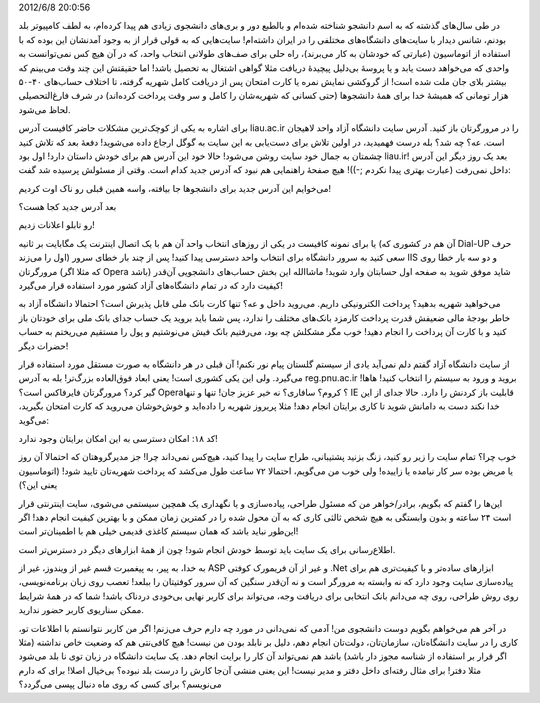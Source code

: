 .. title: وقتی از سایت دانشگاه حرف می‌زنیم‌، از چه حرف می‌زنیم؟ .. date:
2012/6/8 20:0:56

.. raw:: html

   <html>

.. raw:: html

   <body>

.. raw:: html

   <p>

در طی سال‌های گذشته که به اسم دانشجو شناخته شده‌ام و بالطبع دور و
بری‌های دانشجوی زیادی هم پیدا کرده‌ام‌، به لطف کامپیوتر بلد بودنم‌، شانس
دیدار با سایت‌های دانشگاه‌های مختلفی را در ایران داشته‌ام‌! سایت‌هایی که
به قولی قرار از به وجود آمدنشان این بوده که با استفاده از اتوماسیون‌
(عبارتی که خودشان به کار می‌برند)، راه حلی برای صف‌های طولانی انتخاب
واحد‌، که در آن هیچ کس نمی‌توانست به واحدی که می‌خواهد دست یابد و یا
پروسهٔ بی‌دلیل پیچیدهٔ دریافت مثلا گواهی اشتغال به تحصیل باشد‌! اما
حقیقتش این چند وقت می‌بینم که بیشتر بلای جان ملت شده است‌! از گروکشی
نمایش نمره یا کارت امتحان پس از دریافت کامل شهریه گرفته‌، تا اختلاف
حساب‌های ۴۰-۵۰ هزار تومانی که همیشهٔ خدا برای همهٔ دانشجو‌ها (حتی کسانی
که شهریه‌شان را کامل و سر وقت پرداخت کرده‌اند) در شرف فارغ‌التحصیلی لحاظ
می‌شود.

برای اشاره به یکی از کوچک‌ترین مشکلات حاضر کافیست آدرس liau.ac.ir را در
مرورگرتان باز کنید‌. آدرس سایت دانشگاه آزاد واحد لاهیجان است‌. عه؟ چه
شد؟ بله درست فهمیدید‌، در اولین تلاش برای دست‌یابی به این سایت به گوگل
ارجاع داده می‌شوید‌! دفعهٔ بعد که تلاش کنید چشمتان به جمال خود سایت روشن
می‌شود‌! حالا خود این آدرس هم برای خودش داستان دارد‌! اول بود liau.ir‌!
بعد یک روز دیگر این آدرس داخل نمی‌رفت (عبارت بهتری پیدا نکردم ;-))! هیچ
صفحهٔ راهنمایی هم نبود که آدرس جدید کدام است‌. وقتی از مسئولش پرسیده شد
گفت:

.. raw:: html

   </p>

.. raw:: html

   <blockquote>

می‌خوایم این آدرس جدید برای دانشجو‌ها جا بیافته‌، واسه همین قبلی رو ناک
اوت کردیم‌!

.. raw:: html

   </blockquote>

بعد آدرس جدید کجا هست؟

.. raw:: html

   <blockquote>

رو تابلو اعلانات زدیم‌!

.. raw:: html

   </blockquote>

یا برای نمونه کافیست در یکی از روز‌های انتخاب واحد آن هم با یک اتصال
اینترنت یک مگابایت بر ثانیه (آن هم در کشوری که Dial-UP حرف اول را
می‌زند) سعی کنید به سرور دانشگاه برای انتخاب واحد دسترسی پیدا کنید‌! پس
از چند بار خطای سرور IIS و دو سه بار خطا روی مرورگرتان (که مثلا اگر
Opera باشد‌) شاید موفق شوید به صفحه اول حسابتان وارد شوید‌! ماشاالله این
بخش حساب‌های دانشجویی آن‌قدر کیفیت دارد که در تمام دانشگاه‌های آزاد کشور
مورد استفاده قرار می‌گیرد‌!

می‌خواهید شهریه بدهید؟ پرداخت الکترونیکی داریم‌. می‌روید داخل و عه؟ تنها
کارت بانک ملی قابل پذیرش است؟ احتمالا دانشگاه آزاد به خاطر بودجهٔ مالی
ضعیفش قدرت پرداخت کارمزد بانک‌های مختلف را ندارد‌، پس شما باید بروید یک
حساب جدای بانک ملی برای خودتان باز کنید و با کارت آن پرداخت را انجام
دهید‌! خوب مگر مشکلش چه بود‌، می‌رفتیم بانک فیش می‌نوشتیم و پول را
مستقیم می‌ریختم به حساب حضرات دیگر‌!

از سایت دانشگاه آزاد گفتم دلم نمی‌آید یادی از سیستم گلستان پیام نور
نکنم‌! آن قبلی در هر دانشگاه به صورت مستقل مورد استفاده قرار می‌گیرد‌.
ولی این یکی کشوری است‌! یعنی ابعاد فوق‌العاده بزرگ‌تر‌! بله به آدرس
reg.pnu.ac.ir بروید‌ و ورود به سیستم را انتخاب کنید! هاها‌! گیر کرد؟
مرورگرتان فایرفاکس است؟ Opera؟ کروم؟ سافاری؟ نه خیر عزیز جان‌! تنها و
تنها IE قابلیت باز کردنش را دارد‌. حالا جدای از این خدا نکند دست به
دامانش شوید تا کاری برایتان انجام دهد‌! مثلا پریروز شهریه را داده‌اید و
خوش‌خوشان می‌روید که کارت امتحان بگیرید‌، می‌گوید:

.. raw:: html

   <blockquote>

کد ۱۸:‌ امکان دسترسی به این امکان برایتان وجود ندارد!

.. raw:: html

   </blockquote>

خوب چرا؟ تمام سایت را زیر رو کنید‌، زنگ بزنید پشتیبانی‌، طراح سایت را
پیدا کنید‌، هیچ‌کس نمی‌داند چرا‌! جز مدیرگروهتان‌ که احتمالا آن روز یا
مریض بوده سر کار نیامده یا زاییده‌! ولی خوب من می‌گویم‌، احتمالا ۷۲ ساعت
طول می‌کشد که پرداخت شهریه‌تان تایید شود‌! (اتوماسیون یعنی این؟)

این‌ها را گفتم که بگویم‌‌، برادر/خواهر من که مسئول طراحی‌، پیاده‌سازی‌ و
یا نگهداری یک همچین سیستمی می‌شوی‌، سایت اینترنتی قرار است ۲۴ ساعته و
بدون وابستگی به هیچ شخص ثالثی کاری که به آن محول شده را در کمترین زمان
ممکن و با بهترین کیفیت انجام دهد‌! اگر این‌طور نباید باشد که همان سیستم
کاغذی قدیمی خیلی هم با اطمینان‌تر است‌!

اطلاع‌رسانی برای یک سایت باید توسط خودش انجام شود‌! چون از همهٔ
ابزار‌های دیگر در دسترس‌تر است‌.

به خدا‌، به پیر‌، به پیغمبرت قسم غیر از ویندوز‌، غیر از ASP و غیر از آن
فریمورک کوفتی ‎.Net ابزار‌های ساده‌تر و با کیفیت‌تری هم برای پیاده‌سازی
سایت وجود دارد‌ که نه وابسته به مرورگر است و نه آن‌قدر سنگین که آن سرور
کوفتیتان را ببلعد‌! تعصب روی زبان برنامه‌نویسی‌، روی روش طراحی‌، روی چه
می‌دانم بانک انتخابی برای دریافت وجه‌، می‌تواند برای کاربر نهایی بی‌خودی
دردناک باشد‌! شما که در همهٔ شرایط ممکن سناریوی کاربر حضور ندارید‌.

در آخر هم می‌خواهم بگویم دوست دانشجوی من‌! آدمی که نمی‌دانی در مورد چه
دارم حرف می‌زنم‌! اگر من کاربر نتوانستم با اطلاعات تو‌، کاری را در سایت
دانشگاه‌تان‌، سازمان‌تان‌، دولت‌تان انجام دهم‌، دلیل بر نابلد بودن من
نیست‌! هیچ کافی‌نتی هم که وضعیت خاص نداشته (مثلا اگر قرار بر استفاده از
شناسه مجوز دار باشد) باشد هم نمی‌تواند آن کار را برایت انجام دهد‌. یک
سایت دانشگاه در زبان توی نا بلد می‌شود مثلا دفتر‌! برای مثال رفته‌ای
داخل دفتر و مدیر نیست‌! این یعنی منشی آن‌جا کارش را درست بلد نبوده؟
بی‌خیال اصلا‌! برای که دارم می‌نویسم؟ برای کسی که روی ماه دنبال پپسی
می‌گردد؟

.. raw:: html

   </body>

.. raw:: html

   </html>
